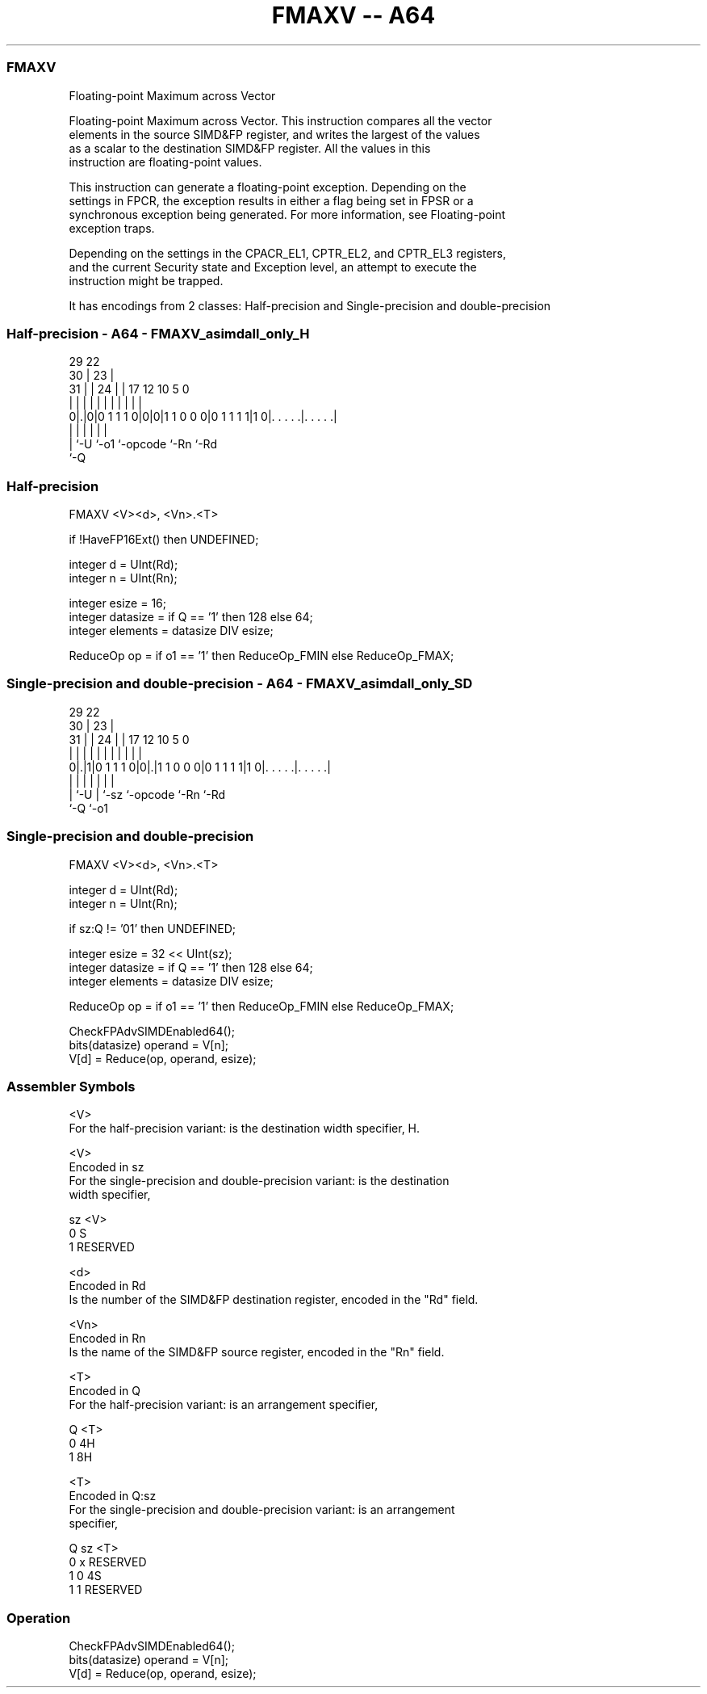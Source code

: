 .nh
.TH "FMAXV -- A64" "7" " "  "instruction" "advsimd"
.SS FMAXV
 Floating-point Maximum across Vector

 Floating-point Maximum across Vector. This instruction compares all the vector
 elements in the source SIMD&FP register, and writes the largest of the values
 as a scalar to the destination SIMD&FP register. All the values in this
 instruction are floating-point values.

 This instruction can generate a floating-point exception. Depending on the
 settings in FPCR, the exception results in either a flag being set in FPSR or a
 synchronous exception being generated. For more information, see Floating-point
 exception traps.

 Depending on the settings in the CPACR_EL1, CPTR_EL2, and CPTR_EL3 registers,
 and the current Security state and Exception level, an attempt to execute the
 instruction might be trapped.


It has encodings from 2 classes: Half-precision and Single-precision and double-precision

.SS Half-precision - A64 - FMAXV_asimdall_only_H
 
                                                                   
       29            22                                            
     30 |          23 |                                            
   31 | |        24 | |        17        12  10         5         0
    | | |         | | |         |         |   |         |         |
   0|.|0|0 1 1 1 0|0|0|1 1 0 0 0|0 1 1 1 1|1 0|. . . . .|. . . . .|
    | |           |             |             |         |
    | `-U         `-o1          `-opcode      `-Rn      `-Rd
    `-Q
  
  
 
.SS Half-precision
 
 FMAXV  <V><d>, <Vn>.<T>
 
 if !HaveFP16Ext() then UNDEFINED;
 
 integer d = UInt(Rd);
 integer n = UInt(Rn);
 
 integer esize = 16;
 integer datasize = if Q == '1' then 128 else 64;
 integer elements = datasize DIV esize;
 
 ReduceOp op = if o1 == '1' then ReduceOp_FMIN else ReduceOp_FMAX;
.SS Single-precision and double-precision - A64 - FMAXV_asimdall_only_SD
 
                                                                   
       29            22                                            
     30 |          23 |                                            
   31 | |        24 | |        17        12  10         5         0
    | | |         | | |         |         |   |         |         |
   0|.|1|0 1 1 1 0|0|.|1 1 0 0 0|0 1 1 1 1|1 0|. . . . .|. . . . .|
    | |           | |           |             |         |
    | `-U         | `-sz        `-opcode      `-Rn      `-Rd
    `-Q           `-o1
  
  
 
.SS Single-precision and double-precision
 
 FMAXV  <V><d>, <Vn>.<T>
 
 integer d = UInt(Rd);
 integer n = UInt(Rn);
 
 if sz:Q != '01' then UNDEFINED;
 
 integer esize = 32 << UInt(sz);
 integer datasize = if Q == '1' then 128 else 64;
 integer elements = datasize DIV esize;
 
 ReduceOp op = if o1 == '1' then ReduceOp_FMIN else ReduceOp_FMAX;
 
 CheckFPAdvSIMDEnabled64();
 bits(datasize) operand = V[n];
 V[d] = Reduce(op, operand, esize);
 

.SS Assembler Symbols

 <V>
  For the half-precision variant: is the destination width specifier, H.

 <V>
  Encoded in sz
  For the single-precision and double-precision variant: is the destination
  width specifier,

  sz <V>      
  0  S        
  1  RESERVED 

 <d>
  Encoded in Rd
  Is the number of the SIMD&FP destination register, encoded in the "Rd" field.

 <Vn>
  Encoded in Rn
  Is the name of the SIMD&FP source register, encoded in the "Rn" field.

 <T>
  Encoded in Q
  For the half-precision variant: is an arrangement specifier,

  Q <T> 
  0 4H  
  1 8H  

 <T>
  Encoded in Q:sz
  For the single-precision and double-precision variant: is an arrangement
  specifier,

  Q sz <T>      
  0 x  RESERVED 
  1 0  4S       
  1 1  RESERVED 



.SS Operation

 CheckFPAdvSIMDEnabled64();
 bits(datasize) operand = V[n];
 V[d] = Reduce(op, operand, esize);

